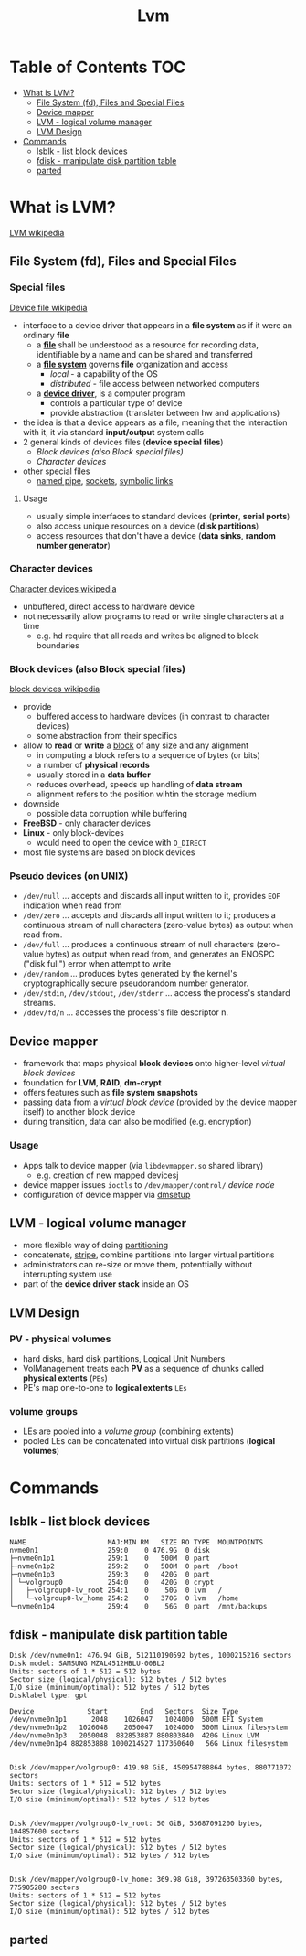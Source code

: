 #+title: Lvm

* Table of Contents :TOC:
- [[#what-is-lvm][What is LVM?]]
  - [[#file-system-fd-files-and-special-files][File System (fd), Files and Special Files]]
  - [[#device-mapper][Device mapper]]
  - [[#lvm---logical-volume-manager][LVM - logical volume manager]]
  - [[#lvm-design][LVM Design]]
- [[#commands][Commands]]
  - [[#lsblk---list-block-devices][lsblk - list block devices]]
  - [[#fdisk---manipulate-disk-partition-table][fdisk - manipulate disk partition table]]
  - [[#parted][parted]]

* What is LVM?
[[https://en.wikipedia.org/wiki/Logical_volume_management][LVM wikipedia]]
** File System (fd), Files and Special Files
*** Special files
[[https://en.wikipedia.org/wiki/Device_file][Device file wikipedia]]
- interface to a device driver that appears in a *file system* as if it were an ordinary *file*
  - a *[[https://en.wikipedia.org/wiki/Computer_file][file]]* shall be understood as a resource for recording data, identifiable by a name and can be shared and transferred
  - a *[[https://en.wikipedia.org/wiki/File_system][file system]]* governs *file* organization and access
    - /local/ - a capability of the OS
    - /distributed/ - file access between networked computers
  - a *[[https://en.wikipedia.org/wiki/Device_driver][device driver]]*, is a computer program
    - controls a particular type of device
    - provide abstraction (translater between hw and applications)
- the idea is that a device appears as a file, meaning that the interaction with it, it via standard *input/output* system calls
- 2 general kinds of devices files (*device special files*)
  - [[*Block devices (also Block special files)][Block devices (also Block special files)]]
  - [[*Character devices][Character devices]]
- other special files
  - [[https://en.wikipedia.org/wiki/Named_pipe][named pipe]], [[https://en.wikipedia.org/wiki/Unix_domain_socket][sockets]], [[https://en.wikipedia.org/wiki/Symbolic_link][symbolic links]]
**** Usage
- usually simple interfaces to standard devices (*printer*, *serial ports*)
- also access unique resources on a device (*disk partitions*)
- access resources that don't have a device (*data sinks*, *random number generator*)
*** Character devices
[[https://en.wikipedia.org/wiki/Device_file#Character_devices][Character devices wikipedia]]
- unbuffered, direct access to hardware device
- not necessarily allow programs to read or write single characters at a time
  - e.g. hd require that all reads and writes be aligned to block boundaries
*** Block devices (also Block special files)
[[https://en.wikipedia.org/wiki/Device_file#BLOCKDEV][block devices wikipedia]]
- provide
  - buffered access to hardware devices (in contrast to character devices)
  - some abstraction from their specifics
- allow to *read* or *write* a [[https://en.wikipedia.org/wiki/Block_(data_storage)][block]] of any size and any alignment
  - in computing a block refers to a sequence of bytes (or bits)
  - a number of *physical records*
  - usually stored in a *data buffer*
  - reduces overhead, speeds up handling of *data stream*
  - alignment refers to the position wihtin the storage medium
- downside
  - possible data corruption while buffering
- *FreeBSD* - only character devices
- *Linux* - only block-devices
  - would need to open the device with =O_DIRECT=
- most file systems are based on block devices
*** Pseudo devices (on UNIX)
- =/dev/null= ... accepts and discards all input written to it, provides =EOF= indication when read from
- =/dev/zero= ... accepts and discards all input written to it; produces a continuous stream of null characters (zero-value bytes) as output when read from.
- =/dev/full= ... produces a continuous stream of null characters (zero-value bytes) as output when read from, and generates an ENOSPC ("disk full") error when attempt to write
- =/dev/random= ... produces bytes generated by the kernel's cryptographically secure pseudorandom number generator.
- =/dev/stdin=, =/dev/stdout=, =/dev/stderr= ... access the process's standard streams.
- =/ddev/fd/n= ... accesses the process's file descriptor n.
** Device mapper
- framework that maps physical *block devices* onto higher-level /virtual block devices/
- foundation for *LVM*, *RAID*, *dm-crypt*
- offers features such as *file system snapshots*
- passing data from a /virtual block device/ (provided by the device mapper itself) to another block device
- during transition, data can also be modified (e.g. encryption)
*** Usage
- Apps talk to device mapper (via =libdevmapper.so= shared library)
  - e.g. creation of new mapped devicesj
- device mapper issues =ioctls= to =/dev/mapper/control/= [[*Special files][device node]]
- configuration of device mapper via [[https://man.cx/?page=dmsetup(8)][dmsetup]]
** LVM - logical volume manager
- more flexible way of doing [[https://en.wikipedia.org/wiki/Disk_partitioning][partitioning]]
- concatenate, [[https://en.wikipedia.org/wiki/Data_striping][stripe]], combine partitions into larger virtual partitions
- administrators can re-size or move them, potenttially without interrupting system use
- part of the *device driver stack*  inside an OS
** LVM Design
*** PV - physical volumes
- hard disks, hard disk partitions, Logical Unit Numbers
- VolManagement treats each *PV* as a sequence of chunks called *physical extents* (=PEs=)
- PE's map one-to-one to *logical extents* =LEs=
*** volume groups
- LEs are pooled into a /volume group/ (combining extents)
- pooled LEs can be concatenated into virtual disk partitions (*logical volumes*)
* Commands
** lsblk - list block devices
#+begin_example
NAME                    MAJ:MIN RM   SIZE RO TYPE  MOUNTPOINTS
nvme0n1                 259:0    0 476.9G  0 disk
├─nvme0n1p1             259:1    0   500M  0 part
├─nvme0n1p2             259:2    0   500M  0 part  /boot
├─nvme0n1p3             259:3    0   420G  0 part
│ └─volgroup0           254:0    0   420G  0 crypt
│   ├─volgroup0-lv_root 254:1    0    50G  0 lvm   /
│   └─volgroup0-lv_home 254:2    0   370G  0 lvm   /home
└─nvme0n1p4             259:4    0    56G  0 part  /mnt/backups
#+end_example
** fdisk - manipulate disk partition table
#+begin_example
Disk /dev/nvme0n1: 476.94 GiB, 512110190592 bytes, 1000215216 sectors
Disk model: SAMSUNG MZAL4512HBLU-00BL2
Units: sectors of 1 * 512 = 512 bytes
Sector size (logical/physical): 512 bytes / 512 bytes
I/O size (minimum/optimal): 512 bytes / 512 bytes
Disklabel type: gpt

Device             Start        End   Sectors  Size Type
/dev/nvme0n1p1      2048    1026047   1024000  500M EFI System
/dev/nvme0n1p2   1026048    2050047   1024000  500M Linux filesystem
/dev/nvme0n1p3   2050048  882853887 880803840  420G Linux LVM
/dev/nvme0n1p4 882853888 1000214527 117360640   56G Linux filesystem


Disk /dev/mapper/volgroup0: 419.98 GiB, 450954788864 bytes, 880771072 sectors
Units: sectors of 1 * 512 = 512 bytes
Sector size (logical/physical): 512 bytes / 512 bytes
I/O size (minimum/optimal): 512 bytes / 512 bytes


Disk /dev/mapper/volgroup0-lv_root: 50 GiB, 53687091200 bytes, 104857600 sectors
Units: sectors of 1 * 512 = 512 bytes
Sector size (logical/physical): 512 bytes / 512 bytes
I/O size (minimum/optimal): 512 bytes / 512 bytes


Disk /dev/mapper/volgroup0-lv_home: 369.98 GiB, 397263503360 bytes, 775905280 sectors
Units: sectors of 1 * 512 = 512 bytes
Sector size (logical/physical): 512 bytes / 512 bytes
I/O size (minimum/optimal): 512 bytes / 512 bytes
#+end_example
** parted
